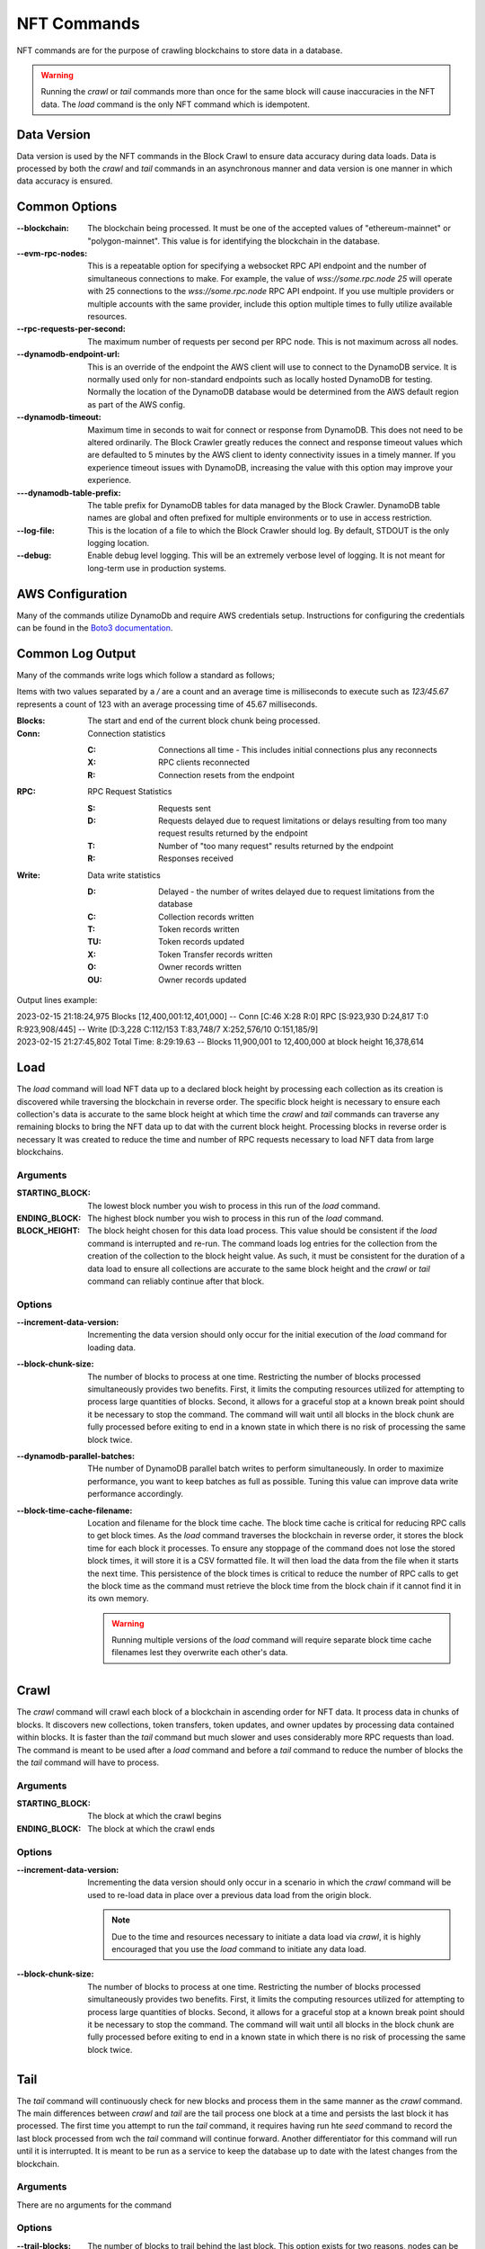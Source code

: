 NFT Commands
============

NFT commands are for the purpose of crawling blockchains to store data in a database.

.. warning::

    Running the `crawl` or `tail` commands more than once for the same block will cause
    inaccuracies in the NFT data. The `load` command is the only NFT command which is
    idempotent.

Data Version
------------

Data version is used by the NFT commands in the Block Crawl to ensure data accuracy
during data loads. Data is processed by both the `crawl` and `tail` commands in an
asynchronous manner and data version is one manner in which data accuracy is ensured.


Common Options
--------------

:--blockchain: The blockchain being processed. It must be one of the accepted values
    of "ethereum-mainnet" or "polygon-mainnet". This value is for identifying the
    blockchain in the database.

:--evm-rpc-nodes: This is a repeatable option for specifying a websocket RPC API
    endpoint and the number of simultaneous connections to make. For example,
    the value of `wss://some.rpc.node 25` will operate with 25 connections to the
    `wss://some.rpc.node` RPC API endpoint. If you use multiple providers or multiple
    accounts with the same provider, include this option multiple times to fully
    utilize available resources.

:--rpc-requests-per-second: The maximum number of requests per second per RPC node. This
    is not maximum across all nodes.

:--dynamodb-endpoint-url: This is an override of the endpoint the AWS client will use
    to connect to the DynamoDB service. It is normally used only for non-standard
    endpoints such as locally hosted DynamoDB for testing. Normally the location of the
    DynamoDB database would be determined from the AWS default region as part of the
    AWS config.

:--dynamodb-timeout:  Maximum time in seconds to wait for connect or response from
    DynamoDB. This does not need to be altered ordinarily. The Block Crawler greatly
    reduces the connect and response timeout values which are defaulted to 5 minutes by
    the AWS client to identy connectivity issues in a timely manner. If you experience
    timeout issues with DynamoDB, increasing the value with this option may improve
    your experience.

:---dynamodb-table-prefix: The table prefix for DynamoDB tables for data managed by the
    Block Crawler. DynamoDB table names are global and often prefixed for multiple
    environments or to use in access restriction.

:--log-file: This is the location of a file to which the Block Crawler should log. By
    default, STDOUT is the only logging location.

:--debug: Enable debug level logging. This will be an extremely verbose level of
    logging. It is not meant for long-term use in production systems.

AWS Configuration
-----------------

Many of the commands utilize DynamoDb and require AWS credentials setup. Instructions
for configuring the credentials can be found in the `Boto3 documentation`_.

Common Log Output
-----------------

Many of the commands write logs which follow a standard as follows;

Items with two values separated by a `/` are a count and an average time is milliseconds
to execute such as `123/45.67` represents a count of 123 with an average processing time
of 45.67 milliseconds.

:Blocks: The start and end of the current block chunk being processed.

:Conn: Connection statistics

       :C: Connections all time - This includes initial connections plus any reconnects

       :X: RPC clients reconnected

       :R: Connection resets from the endpoint

:RPC: RPC Request Statistics

       :S: Requests sent

       :D: Requests delayed due to request limitations or
            delays resulting from too many request results returned by the endpoint

       :T: Number of "too many request" results returned by the endpoint

       :R: Responses received

:Write: Data write statistics

       :D: Delayed - the number of writes delayed due to request limitations from the
            database

       :C: Collection records written

       :T: Token records written

       :TU: Token records updated

       :X: Token Transfer records written

       :O: Owner records written

       :OU: Owner records updated


Output lines example:

.. line-block::

    2023-02-15 21:18:24,975 Blocks [12,400,001:12,401,000] -- Conn [C:46 X:28 R:0] RPC [S:923,930 D:24,817 T:0 R:923,908/445] -- Write [D:3,228 C:112/153 T:83,748/7 X:252,576/10 O:151,185/9]
    2023-02-15 21:27:45,802 Total Time: 8:29:19.63 -- Blocks 11,900,001 to 12,400,000 at block height 16,378,614

Load
----

The `load` command will load NFT data up to a declared block height by processing each
collection as its creation is discovered while traversing the blockchain in reverse
order. The specific block height is necessary to ensure each collection's data is
accurate to the same block height at which time the `crawl` and `tail` commands can
traverse any remaining blocks to bring the NFT data up to dat with the current block
height. Processing blocks in reverse order is necessary It was created to reduce the time and number of RPC requests necessary to load NFT data from large blockchains.


Arguments
+++++++++

:STARTING_BLOCK: The lowest block number you wish to process in this run of the `load`
    command.

:ENDING_BLOCK: The highest block number you wish to process in this run of the `load`
    command.

:BLOCK_HEIGHT: The block height chosen for this data load process. This value should be
    consistent if the `load` command is interrupted and re-run. The command loads log
    entries for the collection from the creation of the collection to the block height
    value. As such, it must be consistent for the duration of a data load to ensure all
    collections are accurate to the same block height and the `crawl` or `tail` command
    can reliably continue after that block.

Options
+++++++

:--increment-data-version: Incrementing the data version should only occur for the
    initial execution of the `load` command for loading data.


:--block-chunk-size: The number of blocks to process at one time. Restricting the
    number of blocks processed simultaneously provides two benefits. First, it limits
    the computing resources utilized for attempting to process large quantities of
    blocks. Second, it allows for a graceful stop at a known break point should it
    be necessary to stop the command. The command will wait until all blocks in the
    block chunk are fully processed before exiting to end in a known state in which
    there is no risk of processing the same block twice.

:--dynamodb-parallel-batches: THe number of DynamoDB parallel batch writes to perform
    simultaneously. In order to maximize performance, you want to keep batches as full
    as possible. Tuning this value can improve data write performance accordingly.

:--block-time-cache-filename: Location and filename for the block time cache. The block
    time cache is critical for reducing RPC calls to get block times. As the `load`
    command traverses the blockchain in reverse order, it stores the block time for each
    block it processes. To ensure any stoppage of the command does not lose the stored
    block times, it will store it is a CSV formatted file. It will then load the data
    from the file when it starts the next time. This persistence of the block times
    is critical to reduce the number of RPC calls to get the block time as the command
    must retrieve the block time from the block chain if it cannot find it in its own
    memory.

    .. warning::

        Running multiple versions of the `load` command will require separate block time
        cache filenames lest they overwrite each other's data.


Crawl
-----

The `crawl` command will crawl each block of a blockchain in ascending order for NFT data.
It process data in chunks of blocks. It discovers new collections, token transfers,
token updates, and owner updates by processing data contained within blocks. It is
faster than the `tail` command but much slower and uses considerably more RPC requests
than load. The command is meant to be used after a `load` command and before a `tail`
command to reduce the number of blocks the the `tail` command will  have to process.


Arguments
+++++++++

:STARTING_BLOCK: The block at which the crawl begins

:ENDING_BLOCK: The block at which the crawl ends

Options
+++++++

:--increment-data-version: Incrementing the data version should only occur in a
    scenario in which the `crawl` command will be used to re-load data in place
    over a previous data load from the origin block.

    .. note::
        Due to the time and resources necessary to initiate a data load via `crawl`,
        it is highly encouraged that you use the `load` command to initiate any data
        load.

:--block-chunk-size: The number of blocks to process at one time. Restricting the
    number of blocks processed simultaneously provides two benefits. First, it limits
    the computing resources utilized for attempting to process large quantities of
    blocks. Second, it allows for a graceful stop at a known break point should it
    be necessary to stop the command. The command will wait until all blocks in the
    block chunk are fully processed before exiting to end in a known state in which
    there is no risk of processing the same block twice.

Tail
----

The `tail` command will continuously check for new blocks and process them in the same
manner as the `crawl` command. The main differences between `crawl` and `tail` are the
tail process one block at a time and persists the last block it has processed. The first
time you attempt to run the `tail` command, it requires having run hte `seed` command
to record the last block processed from wch the `tail` command will continue forward.
Another differentiator for this command will run until it is interrupted. It is meant
to be run as a service to keep the database up to date with the latest changes from the
blockchain.

Arguments
+++++++++

There are no arguments for the command

Options
+++++++

:--trail-blocks: The number of blocks to trail behind the last block. This option
    exists for two reasons, nodes can be ad different stages of completion in with
    regard to the latest block. One node can be completed and list it as the latest
    block while another may not have completed and either error or return partial
    data. It's common to see nodes return a block with no transaction hashes when
    retrieving the incomplete blocks. The second is dealing with reorgs caused by
    blockchain forking. Staying far enough behind any reorg is important until the
    tail command is advanced enough to back out the results of reorganized blocks.

:--process-interval: How often to check for new blocks. The command is currently based
    on polling for the current block of the blockchain to identify new blocks need to
    be processed. To reduce unnecessary process and cost from checking the block height,
    the command will not perform two subsequent checks in less than the interval
    specified. If processing the latest blocks exceeds the interval, it will not wait to
    check again and do so immediately after processing the last block it knows.


Seed
----

The seed command sets the last block processed in the database utilized by the `tail`
command to identify its starting point when processing.

Arguments
+++++++++

:LAST_BLOCK_ID: The last block processed by one of the other commands.

Verify
------

Verify that the collection data stored in the database matches the data in the
blockchain.

Arguments
+++++++++

:COLLECTION_ID: The collection ID to verify

:BLOCK_HEIGHT: The block height at which to verify. Blockchain data is constantly being
    updated. As such, it can only be verified at a specific block height.

.. _Boto3 documentation: https://boto3.amazonaws.com/v1/documentation/api/latest/guide/quickstart.html#configuration